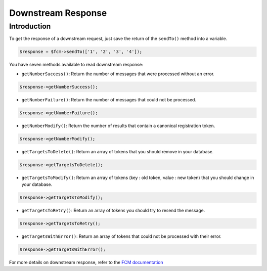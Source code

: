 Downstream Response
===================

Introduction
------------

To get the response of a downstream request, just save the return of the ``sendTo()`` method into a variable.

.. code:: php

    $response = $fcm->sendTo(['1', '2', '3', '4']);


You have seven methods available to read downstream response:

- ``getNumberSuccess()``: Return the number of messages that were processed without an error.

.. code:: php

    $response->getNumberSuccess();


- ``getNumberFailure()``: Return the number of messages that could not be processed.

.. code:: php

    $response->getNumberFailure();


- ``getNumberModify()``: Return the number of results that contain a canonical registration token.

.. code:: php

    $response->getNumberModify();


- ``getTargetsToDelete()``: Return an array of tokens that you should remove in your database.

.. code:: php

    $response->getTargetsToDelete();


- ``getTargetsToModify()``: Return an array of tokens (key : old token, value : new token) that you should change in your database.

.. code:: php

    $response->getTargetsToModify();


- ``getTargetsToRetry()``: Return an array of tokens you should try to resend the message.

.. code:: php

    $response->getTargetsToRetry();


- ``getTargetsWithError()``: Return an array of tokens that could not be processed with their error.

.. code:: php

    $response->getTargetsWithError();


For more details on downstream response, refer to the `FCM documentation <https://firebase.google.com/docs/cloud-messaging/http-server-ref#interpret-downstream>`__